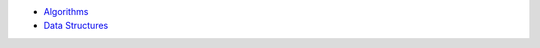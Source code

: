 .. title: Theoretical Computer Science
.. slug: index
.. date: 2016-06-22 00:34:28 UTC
.. tags: 
.. category: 
.. link: 
.. description: 
.. type: text
.. author: Illarion Khlestov

* `Algorithms <algorithms>`__
* `Data Structures <data-structures>`__

